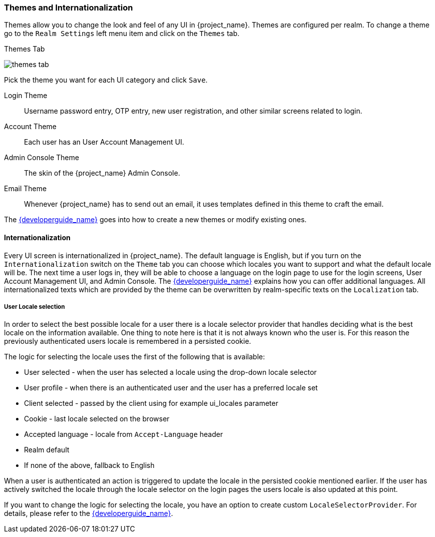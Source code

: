 [[_themes]]
=== Themes and Internationalization

Themes allow you to change the look and feel of any UI in {project_name}.  Themes are configured per realm.  To change
a theme go to the `Realm Settings` left menu item and click on the `Themes` tab.

.Themes Tab
image:{project_images}/themes-tab.png[]


Pick the theme you want for each UI category and click `Save`.

Login Theme::
  Username password entry, OTP entry, new user registration, and other similar screens related to login.
Account Theme::
  Each user has an User Account Management UI.
Admin Console Theme::
  The skin of the {project_name} Admin Console.
Email Theme::
  Whenever {project_name} has to send out an email, it uses templates defined in this theme to craft the email.



The link:{developerguide_link}[{developerguide_name}] goes into how to create a new themes or modify existing ones.

==== Internationalization

Every UI screen is internationalized in {project_name}.  The default language is English, but if you turn on the
`Internationalization` switch on the `Theme` tab you can choose which locales you want to support and what the default locale
will be.  The next time a user logs in, they will be able to choose a language on the login page to use for the login screens,
User Account Management UI, and Admin Console.  The link:{developerguide_link}[{developerguide_name}] explains
how you can offer additional languages. All internationalized texts which are provided by the theme can be overwritten
by realm-specific texts on the `Localization` tab.


[[_user_locale_selection]]
===== User Locale selection

In order to select the best possible locale for a user there is a locale selector provider that handles deciding what
is the best locale on the information available. One thing to note here is that it is not always known who the user is.
For this reason the previously authenticated users locale is remembered in a persisted cookie.

The logic for selecting the locale uses the first of the following that is available:

* User selected - when the user has selected a locale using the drop-down locale selector
* User profile - when there is an authenticated user and the user has a preferred locale set
* Client selected - passed by the client using for example ui_locales parameter
* Cookie - last locale selected on the browser
* Accepted language - locale from `Accept-Language` header
* Realm default
* If none of the above, fallback to English

When a user is authenticated an action is triggered to update the locale in the persisted cookie mentioned earlier. If the
user has actively switched the locale through the locale selector on the login pages the users locale is also updated at
this point.

If you want to change the logic for selecting the locale, you have an option to create custom `LocaleSelectorProvider`. For details, please refer to the
link:{developerguide_link}#_locale_selector[{developerguide_name}].